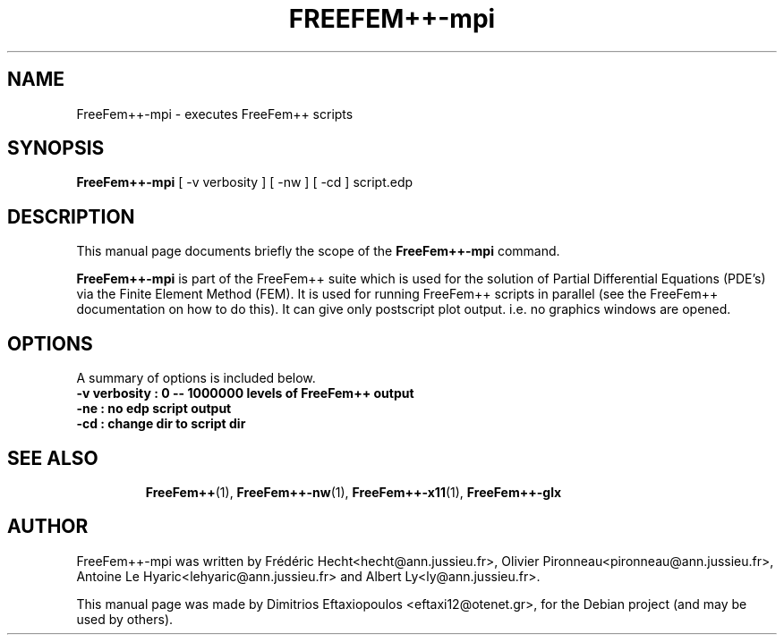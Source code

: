 .\"                                      Hey, EMACS: -*- nroff -*-
.\" First parameter, NAME, should be all caps
.\" Second parameter, SECTION, should be 1-8, maybe w/ subsection
.\" other parameters are allowed: see man(7), man(1)
.TH FREEFEM++-mpi 1 "January 2, 2011"
.\" Please adjust this date whenever revising the manpage.
.\"
.\" Some roff macros, for reference:
.\" .nh        disable hyphenation
.\" .hy        enable hyphenation
.\" .ad l      left justify
.\" .ad b      justify to both left and right margins
.\" .nf        disable filling
.\" .fi        enable filling
.\" .br        insert line break
.\" .sp <n>    insert n+1 empty lines
.\" for manpage-specific macros, see man(7)
.SH NAME
FreeFem++-mpi \- executes FreeFem++ scripts
.SH SYNOPSIS
.B FreeFem++-mpi
.RI "[ -v  verbosity ] [ -nw ] [ -cd ] script.edp"
.br
.SH DESCRIPTION
This manual page documents briefly the scope of the 
.B FreeFem++-mpi
command.
.PP
.\" TeX users may be more comfortable with the \fB<whatever>\fP and
.\" \fI<whatever>\fP escape sequences to invode bold face and italics,
.\" respectively.
\fBFreeFem++-mpi\fP is part of the FreeFem++ suite which is used for the solution of Partial Differential Equations (PDE's) via the Finite Element Method (FEM). It is used for running FreeFem++ scripts in parallel (see the FreeFem++ documentation on how to do this). It can give only postscript plot output. i.e. no graphics windows are opened.
.SH OPTIONS
A summary of options is included below.
.br
.\".B \-h, \-\-help
.B \-v  verbosity : 0 -- 1000000 levels of FreeFem++ output
.br
.B \-ne  :  no edp script output
.br
.B \-cd  :  change dir to script dir
.BR 
.TP
.SH SEE ALSO
.BR FreeFem++ (1),
.BR FreeFem++-nw (1),
.BR FreeFem++-x11 (1),
.BR FreeFem++-glx
.br
.SH AUTHOR
FreeFem++-mpi was written by Frédéric Hecht<hecht@ann.jussieu.fr>, Olivier Pironneau<pironneau@ann.jussieu.fr>, Antoine Le Hyaric<lehyaric@ann.jussieu.fr> and Albert Ly<ly@ann.jussieu.fr>.
.PP
This manual page was made by Dimitrios Eftaxiopoulos <eftaxi12@otenet.gr>,
for the Debian project (and may be used by others).